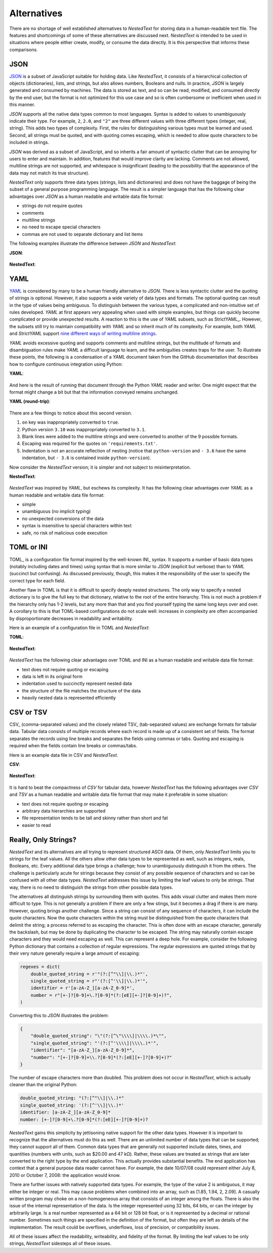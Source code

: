 ************
Alternatives
************

There are no shortage of well established alternatives to *NestedText* for 
storing data in a human-readable text file.  The features and shortcomings of 
some of these alternatives are discussed next.  *NestedText* is intended to be 
used in situations where people either create, modify, or consume the data 
directly.  It is this perspective that informs these comparisons.


JSON
====

JSON_ is a subset of JavaScript suitable for holding data.  Like *NestedText*, 
it consists of a hierarchical collection of objects (dictionaries), lists, and 
strings, but also allows numbers, Booleans and nulls.  In practice, *JSON* is 
largely generated and consumed by machines.  The data is stored as text, and so 
can be read, modified, and consumed directly by the end user, but the format is 
not optimized for this use case and so is often cumbersome or inefficient when 
used in this manner.

*JSON* supports all the native data types common to most languages.  Syntax is 
added to values to unambiguously indicate their type. For example, ``2``, 
``2.0``, and ``"2"`` are three different values with three different types 
(integer, real, string).  This adds two types of complexity. First, the rules 
for distinguishing various types must be learned and used. Second, all strings 
must be quoted, and
with quoting comes escaping, which is needed to allow quote characters to be 
included in strings.

*JSON* was derived as a subset of JavaScript, and so inherits a fair amount of 
syntactic clutter that can be annoying for users to enter and maintain.  In 
addition, features that would improve clarity are lacking.  Comments are not 
allowed, multiline strings are not supported, and whitespace is insignificant 
(leading to the possibility that the appearance of the data may not match its 
true structure).

*NestedText* only supports three data types (strings, lists and dictionaries) 
and does not have the baggage of being the subset of a general purpose 
programming language.  The result is a simpler language that has the following 
clear advantages over *JSON* as a human readable and writable data file format:

- strings do not require quotes
- comments
- multiline strings
- no need to escape special characters
- commas are not used to separate dictionary and list items

The following examples illustrate the difference between *JSON* and 
*NestedText*:

**JSON**:

    .. literalinclude:: ../examples/fumiko.json
        :language: json

**NestedText**:

    .. literalinclude:: ../examples/fumiko.nt
        :language: nestedtext

YAML
====

YAML_ is considered by many to be a human friendly alternative to *JSON*.  There 
is less syntactic clutter and the quoting of strings is optional.  However, it 
also supports a wide variety of data types and formats.  The optional quoting 
can result in the type of values being ambiguous. To distinguish between the 
various types, a complicated and non-intuitive set of rules developed.  *YAML* 
at first appears very appealing when used with simple examples, but things can 
quickly become complicated or provide unexpected results.  A reaction to this is 
the use of *YAML* subsets, such as StrictYAML_.  However, the subsets still try 
to maintain compatibility with *YAML* and so inherit much of its complexity. For 
example, both *YAML* and *StrictYAML* support `nine different ways of writing 
multiline strings <http://stackoverflow.com/a/21699210/660921>`_.

*YAML* avoids excessive quoting and supports comments and multiline strings, but 
the multitude of formats and disambiguation rules make *YAML* a difficult 
language to learn, and the ambiguities creates traps for the user.
To illustrate these points, the following is a condensation of a *YAML* document 
taken from the GitHub documentation that describes how to configure continuous 
integration using Python:

**YAML**:

    .. literalinclude:: ../examples/github-orig.yaml
        :language: yaml

And here is the result of running that document through the Python *YAML* reader 
and writer.  One might expect that the format might change a bit but that the 
information conveyed remains unchanged.

**YAML (round-trip)**:

    .. literalinclude:: ../examples/github-rt.yaml
        :language: yaml

There are a few things to notice about this second version.

1. ``on`` key was inappropriately converted to ``true``.
2. Python version ``3.10`` was inappropriately converted to ``3.1``.
3. Blank lines were added to the multiline strings and were converted to another 
   of the 9 possible formats.
4. Escaping was required for the quotes on ``'requirements.txt'``.
5. Indentation is not an accurate reflection of nesting (notice that 
   ``python-version`` and ``- 3.6`` have the same indentation, but ``- 3.6`` is 
   contained inside ``python-version``).

Now consider the *NestedText* version; it is simpler and not subject to 
misinterpretation.

**NestedText**:

    .. literalinclude:: ../examples/github-intent.nt
        :language: nestedtext

*NestedText* was inspired by *YAML*, but eschews its complexity. It has the 
following clear advantages over *YAML* as a human readable and writable data 
file format:

- simple
- unambiguous (no implicit typing)
- no unexpected conversions of the data
- syntax is insensitive to special characters within text
- safe, no risk of malicious code execution


TOML or INI
===========

TOML_ is a configuration file format inspired by the well-known INI_ syntax.  It 
supports a number of basic data types (notably including dates and times) using 
syntax that is more similar to *JSON* (explicit but verbose) than to *YAML* 
(succinct but confusing).  As discussed previously, though, this makes it the 
responsibility of the user to specify the correct type for each field.

Another flaw in TOML is that it is difficult to specify deeply nested 
structures.  The only way to specify a nested dictionary is to give the full 
key to that dictionary, relative to the root of the entire hierarchy.  This is 
not much a problem if the hierarchy only has 1-2 levels, but any more than that 
and you find yourself typing the same long keys over and over.  A corollary to 
this is that TOML-based configurations do not scale well: increases in 
complexity are often accompanied by disproportionate decreases in readability 
and writability.

Here is an example of a configuration file in TOML and *NestedText*:

**TOML**:

    .. literalinclude:: ../examples/sparekeys.toml
        :language: toml

**NestedText**:

    .. literalinclude:: ../examples/sparekeys.nt
        :language: nestedtext

*NestedText* has the following clear advantages over TOML and INI as a human 
readable and writable data file format:

- text does not require quoting or escaping
- data is left in its original form
- indentation used to succinctly represent nested data
- the structure of the file matches the structure of the data
- heavily nested data is represented efficiently


CSV or TSV
==========

CSV_ (comma-separated values) and the closely related TSV_ (tab-separated 
values) are exchange formats for tabular data.  Tabular data consists of 
multiple records where each record is made up of a consistent set of fields.
The format separates the records using line breaks and separates the fields 
using commas or tabs.  Quoting and escaping is required when the fields contain 
line breaks or commas/tabs.

Here is an example data file in CSV and *NestedText*.

**CSV**:

    .. literalinclude:: ../examples/percent_bachelors_degrees_women_usa.csv
        :language: text

**NestedText**:

    .. literalinclude:: ../examples/percent_bachelors_degrees_women_usa.nt
        :language: nestedtext

It is hard to beat the compactness of *CSV* for tabular data, however 
*NestedText* has the following advantages over *CSV* and *TSV* as a human 
readable and writable data file format that may make it preferable in some 
situation:

- text does not require quoting or escaping
- arbitrary data hierarchies are supported
- file representation tends to be tall and skinny rather than short and fat
- easier to read


Really, Only Strings?
=====================

*NestedText* and its alternatives are all trying to represent structured ASCII 
data.  Of them, only *NestedText* limits you to strings for the leaf values.  
All the others allow other data types to be represented as well, such as 
integers, reals, Booleans, etc.  Every additional data type brings a challenge; 
how to unambiguously distinguish it from the others.  The challenge is 
particularly acute for strings because they consist of any possible sequence of 
characters and so can be confused with all other data types.  *NestedText* 
addresses this issue by limiting the leaf values to only be strings. That way, 
there is no need to distinguish the strings from other possible data types.

The alternatives all distinguish strings by surrounding them with quotes.  This 
adds visual clutter and makes them more difficult to type.  This is not 
generally a problem if there are only a few stings, but it becomes a drag if 
there is are many.  However, quoting brings another challenge.  Since a string 
can consist of any sequence of characters, it can include the quote characters.  
Now the quote characters within the string must be distinguished from the quote 
characters that delimit the string; a process referred to as escaping the 
character.  This is often done with an escape character, generally the 
backslash, but may be done by duplicating the character to be escaped.  The 
string may naturally contain escape characters and they would need escaping as 
well.  This can represent a deep hole.  For example, consider the following 
Python dictionary that contains a collection of regular expressions.  The 
regular expressions are quoted strings that by their very nature generally 
require a large amount of escaping:

.. code-block:: python

    regexes = dict(
        double_quoted_string = r'"(?:[^"\\]|\\.)*"',
        single_quoted_string = r"'(?:[^'\\]|\\.)*'",
        identifier = r'[a-zA-Z_][a-zA-Z_0-9]*',
        number = r"[+-]?[0-9]+\.?[0-9]*(?:[eE][+-]?[0-9]+)?",
    )

Converting this to *JSON* illustrates the problem:

.. code-block:: json

    {
        "double_quoted_string": "\"(?:[^\"\\\\]|\\\\.)*\"",
        "single_quoted_string": "'(?:[^'\\\\]|\\\\.)*'",
        "identifier": "[a-zA-Z_][a-zA-Z_0-9]*",
        "number": "[+-]?[0-9]+\\.?[0-9]*(?:[eE][+-]?[0-9]+)?"
    }

The number of escape characters more than doubled.  This problem does not occur 
in *NestedText*, which is actually cleaner than the original Python:

.. code-block:: nestedtext

    double_quoted_string: "(?:[^"\\]|\\.)*"
    single_quoted_string: '(?:[^'\\]|\\.)*'
    identifier: [a-zA-Z_][a-zA-Z_0-9]*
    number: [+-]?[0-9]+\.?[0-9]*(?:[eE][+-]?[0-9]+)?

*NestedText* gains this simplicity by jettisoning native support for the other 
data types.  However it is important to recognize that the alternatives must do 
this as well.  There are an unlimited number of data types that can be 
supported; they cannot support all of them.  Common data types that are 
generally not supported include dates, times, and quantities (numbers with 
units, such as $20.00 and 47 kΩ).  Rather, these values are treated as strings 
that are later converted to the right type by the end application.  This 
actually provides substantial benefits.  The end application has context that 
a general purpose data reader cannot have.  For example, the date 10/07/08 could 
represent either July 8, 2010 or October 7, 2008: the application would know.

There are further issues with natively supported data types.  For example, the 
type of the value 2 is ambiguous, it may either be integer or real.  This may 
cause problems when combined into an array, such as [1.85, 1.94, 2, 2.09].  
A casually written program may choke on a non-homogeneous array that consists of 
an integer among the floats.  There is also the issue of the internal 
representation of the data.  Is the integer represented using 32 bits, 64 bits, 
or can the integer by arbitrarily large.  Is a real number represented as a 64 
bit or 128 bit float, or is it represented by a decimal or rational number.  
Sometimes such things are specified in the definition of the format, but often 
they are left as details of the implementation.  The result could be overflows, 
underflows, loss of precision, or compatibility issues.

All of these issues affect the readability, writeability, and fidelity of the 
format.  By limiting the leaf values to be only strings, *NestedText* sidesteps 
all of these issues.
